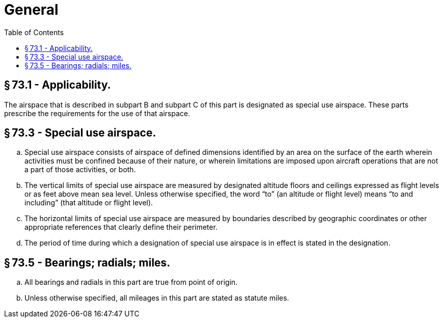 # General
:toc:

## § 73.1 - Applicability.

The airspace that is described in subpart B and subpart C of this part is designated as special use airspace. These parts prescribe the requirements for the use of that airspace.

## § 73.3 - Special use airspace.

[loweralpha]
. Special use airspace consists of airspace of defined dimensions identified by an area on the surface of the earth wherein activities must be confined because of their nature, or wherein limitations are imposed upon aircraft operations that are not a part of those activities, or both.
. The vertical limits of special use airspace are measured by designated altitude floors and ceilings expressed as flight levels or as feet above mean sea level. Unless otherwise specified, the word “to” (an altitude or flight level) means “to and including” (that altitude or flight level).
              
. The horizontal limits of special use airspace are measured by boundaries described by geographic coordinates or other appropriate references that clearly define their perimeter.
. The period of time during which a designation of special use airspace is in effect is stated in the designation.

## § 73.5 - Bearings; radials; miles.

[loweralpha]
. All bearings and radials in this part are true from point of origin.
. Unless otherwise specified, all mileages in this part are stated as statute miles.

